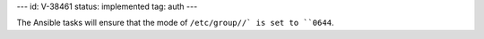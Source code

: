 ---
id: V-38461
status: implemented
tag: auth
---

The Ansible tasks will ensure that the mode of ``/etc/group//` is set to
``0644``.
